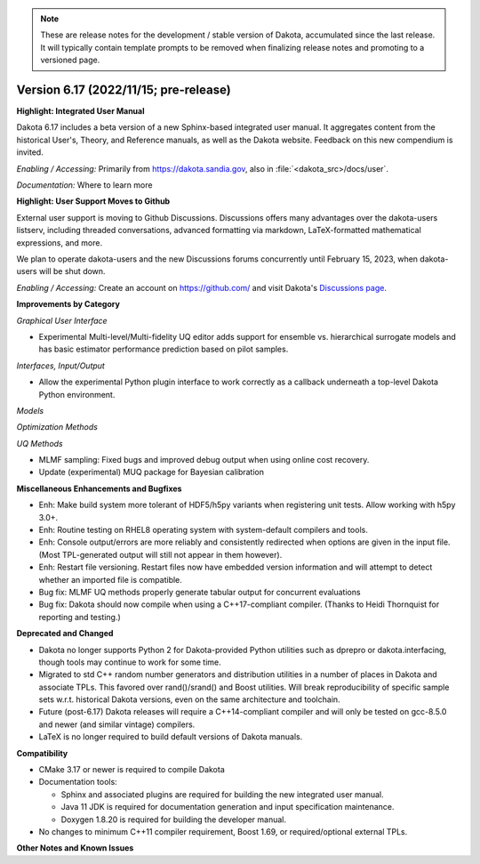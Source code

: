 .. _releasenotes-next:

.. note::

   These are release notes for the development / stable version of
   Dakota, accumulated since the last release.  It will typically
   contain template prompts to be removed when finalizing release
   notes and promoting to a versioned page.

""""""""""""""""""""""""""""""""""""""
Version 6.17 (2022/11/15; pre-release)
""""""""""""""""""""""""""""""""""""""

**Highlight: Integrated User Manual**

Dakota 6.17 includes a beta version of a new Sphinx-based integrated
user manual. It aggregates content from the historical User's, Theory,
and Reference manuals, as well as the Dakota website. Feedback on this
new compendium is invited.

*Enabling / Accessing:* Primarily from https://dakota.sandia.gov, also
in :file:`<dakota_src>/docs/user`.

*Documentation:* Where to learn more

**Highlight: User Support Moves to Github**

External user support is moving to Github Discussions. Discussions offers
many advantages over the dakota-users listserv, including threaded
conversations, advanced formatting via markdown, LaTeX-formatted mathematical
expressions, and more.

We plan to operate dakota-users and the new Discussions forums concurrently
until February 15, 2023, when dakota-users will be shut down.

*Enabling / Accessing:* Create an account on https://github.com/ and visit
Dakota's `Discussions page <https://github.com/orgs/snl-dakota/discussions>`_.


**Improvements by Category**

*Graphical User Interface*

- Experimental Multi-level/Multi-fidelity UQ editor adds support for
  ensemble vs. hierarchical surrogate models and has basic estimator
  performance prediction based on pilot samples.

*Interfaces, Input/Output*

- Allow the experimental Python plugin interface to work correctly
  as a callback underneath a top-level Dakota Python environment.

*Models*

*Optimization Methods*

*UQ Methods*

- MLMF sampling: Fixed bugs and improved debug output when using
  online cost recovery.

- Update (experimental) MUQ package for Bayesian calibration
 
**Miscellaneous Enhancements and Bugfixes**

- Enh: Make build system more tolerant of HDF5/h5py variants when
  registering unit tests. Allow working with h5py 3.0+.

- Enh: Routine testing on RHEL8 operating system with system-default
  compilers and tools.

- Enh: Console output/errors are more reliably and consistently
  redirected when options are given in the input file. (Most
  TPL-generated output will still not appear in them however).

- Enh: Restart file versioning. Restart files now have embedded
  version information and will attempt to detect whether an imported
  file is compatible.

- Bug fix: MLMF UQ methods properly generate tabular output for
  concurrent evaluations

- Bug fix: Dakota should now compile when using a C++17-compliant
  compiler. (Thanks to Heidi Thornquist for reporting and testing.)

**Deprecated and Changed**

- Dakota no longer supports Python 2 for Dakota-provided Python
  utilities such as dprepro or dakota.interfacing, though tools may
  continue to work for some time.

- Migrated to std C++ random number generators and distribution
  utilities in a number of places in Dakota and associate TPLs. This
  favored over rand()/srand() and Boost utilities. Will break
  reproducibility of specific sample sets w.r.t. historical Dakota
  versions, even on the same architecture and toolchain.

- Future (post-6.17) Dakota releases will require a C++14-compliant
  compiler and will only be tested on gcc-8.5.0 and newer (and similar
  vintage) compilers.

- LaTeX is no longer required to build default versions of Dakota
  manuals.

**Compatibility**

- CMake 3.17 or newer is required to compile Dakota

- Documentation tools:

  * Sphinx and associated plugins are required for building the new
    integrated user manual.

  * Java 11 JDK is required for documentation generation and input
    specification maintenance.

  * Doxygen 1.8.20 is required for building the developer manual.

- No changes to minimum C++11 compiler requirement, Boost 1.69, or
  required/optional external TPLs.

**Other Notes and Known Issues**
